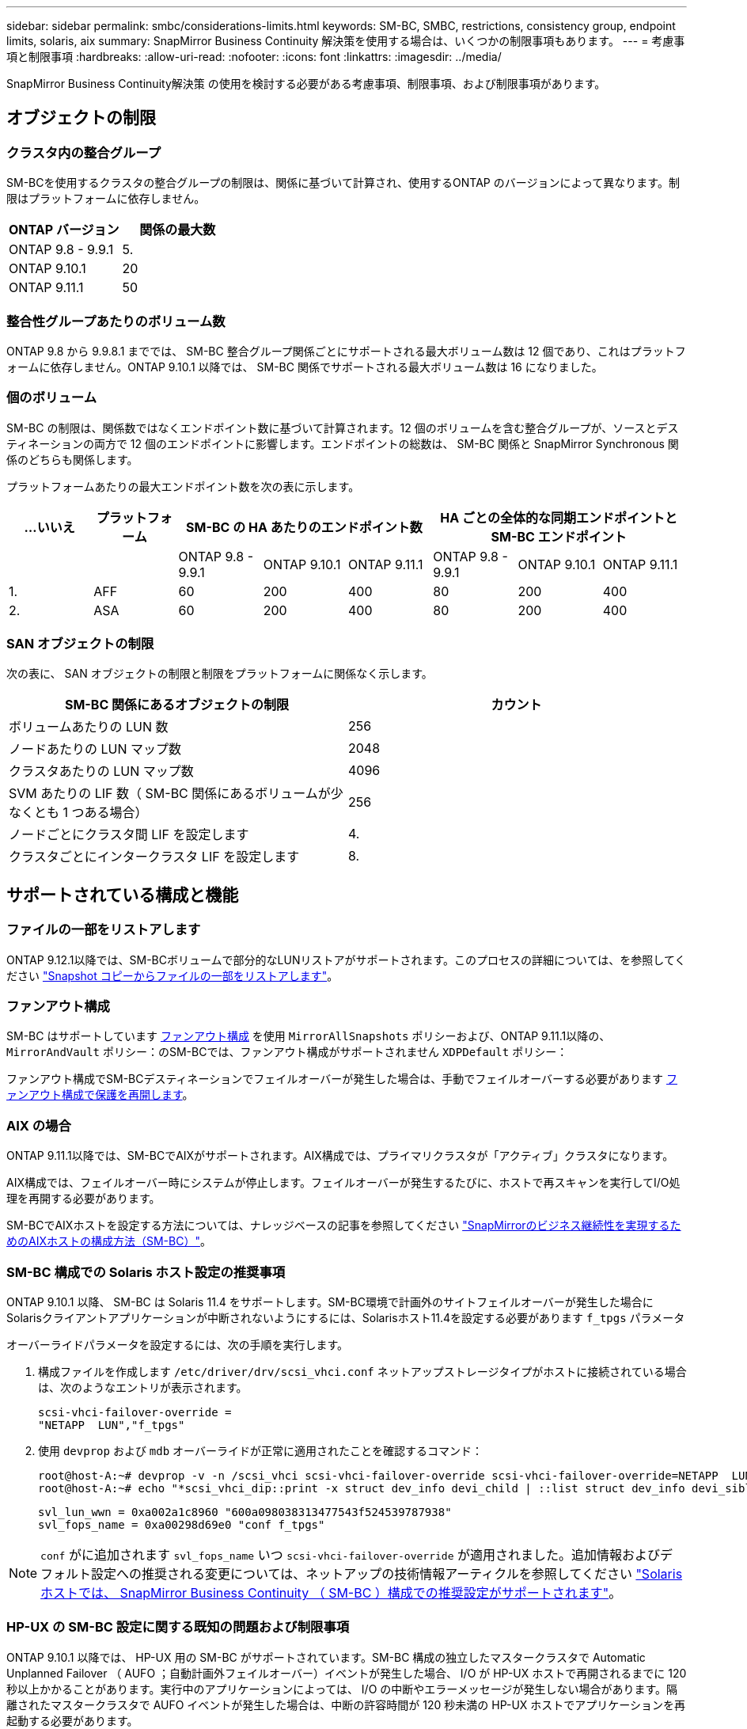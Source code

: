 ---
sidebar: sidebar 
permalink: smbc/considerations-limits.html 
keywords: SM-BC, SMBC, restrictions, consistency group, endpoint limits, solaris, aix 
summary: SnapMirror Business Continuity 解決策を使用する場合は、いくつかの制限事項もあります。 
---
= 考慮事項と制限事項
:hardbreaks:
:allow-uri-read: 
:nofooter: 
:icons: font
:linkattrs: 
:imagesdir: ../media/


[role="lead"]
SnapMirror Business Continuity解決策 の使用を検討する必要がある考慮事項、制限事項、および制限事項があります。



== オブジェクトの制限



=== クラスタ内の整合グループ

SM-BCを使用するクラスタの整合グループの制限は、関係に基づいて計算され、使用するONTAP のバージョンによって異なります。制限はプラットフォームに依存しません。

|===
| ONTAP バージョン | 関係の最大数 


| ONTAP 9.8 - 9.9.1 | 5. 


| ONTAP 9.10.1 | 20 


| ONTAP 9.11.1 | 50 
|===


=== 整合性グループあたりのボリューム数

ONTAP 9.8 から 9.9.8.1 まででは、 SM-BC 整合グループ関係ごとにサポートされる最大ボリューム数は 12 個であり、これはプラットフォームに依存しません。ONTAP 9.10.1 以降では、 SM-BC 関係でサポートされる最大ボリューム数は 16 になりました。



=== 個のボリューム

SM-BC の制限は、関係数ではなくエンドポイント数に基づいて計算されます。12 個のボリュームを含む整合グループが、ソースとデスティネーションの両方で 12 個のエンドポイントに影響します。エンドポイントの総数は、 SM-BC 関係と SnapMirror Synchronous 関係のどちらも関係します。

プラットフォームあたりの最大エンドポイント数を次の表に示します。

|===
| ...いいえ | プラットフォーム 3+| SM-BC の HA あたりのエンドポイント数 3+| HA ごとの全体的な同期エンドポイントと SM-BC エンドポイント 


|  |  | ONTAP 9.8 - 9.9.1 | ONTAP 9.10.1 | ONTAP 9.11.1 | ONTAP 9.8 - 9.9.1 | ONTAP 9.10.1 | ONTAP 9.11.1 


| 1. | AFF | 60 | 200 | 400 | 80 | 200 | 400 


| 2. | ASA | 60 | 200 | 400 | 80 | 200 | 400 
|===


=== SAN オブジェクトの制限

次の表に、 SAN オブジェクトの制限と制限をプラットフォームに関係なく示します。

|===
| SM-BC 関係にあるオブジェクトの制限 | カウント 


| ボリュームあたりの LUN 数 | 256 


| ノードあたりの LUN マップ数 | 2048 


| クラスタあたりの LUN マップ数 | 4096 


| SVM あたりの LIF 数（ SM-BC 関係にあるボリュームが少なくとも 1 つある場合） | 256 


| ノードごとにクラスタ間 LIF を設定します | 4. 


| クラスタごとにインタークラスタ LIF を設定します | 8. 
|===


== サポートされている構成と機能



=== ファイルの一部をリストアします

ONTAP 9.12.1以降では、SM-BCボリュームで部分的なLUNリストアがサポートされます。このプロセスの詳細については、を参照してください link:../data-protection/restore-part-file-snapshot-task.html["Snapshot コピーからファイルの一部をリストアします"]。



=== ファンアウト構成

SM-BC はサポートしています xref:../data-protection/supported-deployment-config-concept.html[ファンアウト構成] を使用 `MirrorAllSnapshots` ポリシーおよび、ONTAP 9.11.1以降の、 `MirrorAndVault` ポリシー：のSM-BCでは、ファンアウト構成がサポートされません `XDPDefault` ポリシー：

ファンアウト構成でSM-BCデスティネーションでフェイルオーバーが発生した場合は、手動でフェイルオーバーする必要があります xref:resume-protection-fan-out-configuration.html[ファンアウト構成で保護を再開します]。



=== AIX の場合

ONTAP 9.11.1以降では、SM-BCでAIXがサポートされます。AIX構成では、プライマリクラスタが「アクティブ」クラスタになります。

AIX構成では、フェイルオーバー時にシステムが停止します。フェイルオーバーが発生するたびに、ホストで再スキャンを実行してI/O処理を再開する必要があります。

SM-BCでAIXホストを設定する方法については、ナレッジベースの記事を参照してください link:https://kb.netapp.com/Advice_and_Troubleshooting/Data_Protection_and_Security/SnapMirror/How_to_configure_an_AIX_host_for_SnapMirror_Business_Continuity_(SM-BC)["SnapMirrorのビジネス継続性を実現するためのAIXホストの構成方法（SM-BC）"]。



=== SM-BC 構成での Solaris ホスト設定の推奨事項

ONTAP 9.10.1 以降、 SM-BC は Solaris 11.4 をサポートします。SM-BC環境で計画外のサイトフェイルオーバーが発生した場合にSolarisクライアントアプリケーションが中断されないようにするには、Solarisホスト11.4を設定する必要があります `f_tpgs` パラメータ

オーバーライドパラメータを設定するには、次の手順を実行します。

. 構成ファイルを作成します `/etc/driver/drv/scsi_vhci.conf` ネットアップストレージタイプがホストに接続されている場合は、次のようなエントリが表示されます。
+
[listing]
----
scsi-vhci-failover-override =
"NETAPP  LUN","f_tpgs"
----
. 使用 `devprop` および `mdb` オーバーライドが正常に適用されたことを確認するコマンド：
+
[listing]
----
root@host-A:~# devprop -v -n /scsi_vhci scsi-vhci-failover-override scsi-vhci-failover-override=NETAPP  LUN + f_tpgs
root@host-A:~# echo "*scsi_vhci_dip::print -x struct dev_info devi_child | ::list struct dev_info devi_sibling| ::print struct dev_info devi_mdi_client| ::print mdi_client_t ct_vprivate| ::print struct scsi_vhci_lun svl_lun_wwn svl_fops_name"| mdb -k`
----
+
[listing]
----
svl_lun_wwn = 0xa002a1c8960 "600a098038313477543f524539787938"
svl_fops_name = 0xa00298d69e0 "conf f_tpgs"
----



NOTE: `conf` がに追加されます `svl_fops_name` いつ `scsi-vhci-failover-override` が適用されました。追加情報およびデフォルト設定への推奨される変更については、ネットアップの技術情報アーティクルを参照してください https://kb.netapp.com/Advice_and_Troubleshooting/Data_Protection_and_Security/SnapMirror/Solaris_Host_support_recommended_settings_in_SnapMirror_Business_Continuity_(SM-BC)_configuration["Solaris ホストでは、 SnapMirror Business Continuity （ SM-BC ）構成での推奨設定がサポートされます"]。



=== HP-UX の SM-BC 設定に関する既知の問題および制限事項

ONTAP 9.10.1 以降では、 HP-UX 用の SM-BC がサポートされています。SM-BC 構成の独立したマスタークラスタで Automatic Unplanned Failover （ AUFO ；自動計画外フェイルオーバー）イベントが発生した場合、 I/O が HP-UX ホストで再開されるまでに 120 秒以上かかることがあります。実行中のアプリケーションによっては、 I/O の中断やエラーメッセージが発生しない場合があります。隔離されたマスタークラスタで AUFO イベントが発生した場合は、中断の許容時間が 120 秒未満の HP-UX ホストでアプリケーションを再起動する必要があります。

プライマリ原因 クラスタとセカンダリクラスタの間の接続が失われ、プライマリクラスタとメディエーターの間の接続も失われると、分離されたマスタークラスタで AUFO イベントが発生することがあります。これは、他の AUFO イベントとは異なり、まれなイベントとみなされます。
